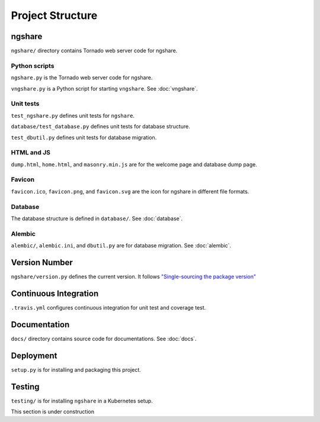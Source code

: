 Project Structure
=================

ngshare
-------
``ngshare/`` directory contains Tornado web server code for ngshare.

Python scripts
^^^^^^^^^^^^^^
``ngshare.py`` is the Tornado web server code for ngshare.

``vngshare.py`` is a Python script for starting ``vngshare``. See :doc:`vngshare`.

Unit tests
^^^^^^^^^^
``test_ngshare.py`` defines unit tests for ``ngshare``.

``database/test_database.py`` defines unit tests for database structure.

``test_dbutil.py`` defines unit tests for database migration.

HTML and JS
^^^^^^^^^^^
``dump.html``, ``home.html``, and ``masonry.min.js`` are for the welcome page and database dump page.

Favicon
^^^^^^^
``favicon.ico``, ``favicon.png``, and ``favicon.svg`` are the icon for ngshare in different file formats.

Database
^^^^^^^^
The database structure is defined in ``database/``. See :doc:`database`.

Alembic
^^^^^^^
``alembic/``, ``alembic.ini``, and ``dbutil.py`` are for database migration. See :doc:`alembic`.

Version Number
--------------
``ngshare/version.py`` defines the current version. It follows `"Single-sourcing the package version" <https://packaging.python.org/guides/single-sourcing-package-version/>`_

Continuous Integration
----------------------
``.travis.yml`` configures continuous integration for unit test and coverage test.

Documentation
-------------
``docs/`` directory contains source code for documentations. See :doc:`docs`.

Deployment
----------
``setup.py`` is for installing and packaging this project.

Testing
-------
``testing/`` is for installing ``ngshare`` in a Kubernetes setup.

This section is under construction
